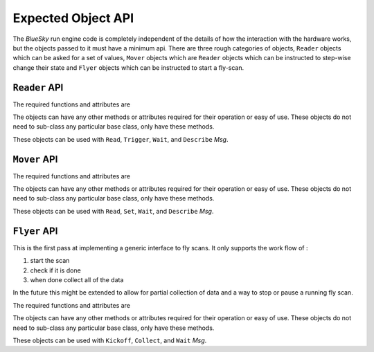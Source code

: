 Expected Object API
===================

The `BlueSky` run engine code is completely independent of the details
of how the interaction with the hardware works, but the objects passed
to it must have a minimum api.  There are three rough categories of
objects, ``Reader`` objects which can be asked for a set of values,
``Mover`` objects which are ``Reader`` objects which can be instructed
to step-wise change their state and ``Flyer`` objects which can be
instructed to start a fly-scan.


``Reader`` API
--------------

The required functions and attributes are


.. py:class:: Reader

   .. py:methad:: describe()

      Describe the data that will be returned by
      :py:meth:`Reader.read`.  The schema must match the ``DataKey``
      schema from metadatastore.

   .. py:method:: read(*args, **kwargs):

      Read the data from the object.  The ``*args`` and ``**kwargs``
      can be passed in to the runengine to control any special
      details.

      The return value must be a `dict` and must conform to the schema
      defined by the :py:meth:`Reader.describe`

   .. py:method:: trigger(*args, **kwargs)

      Trigger the reader to begin taking data.  So that the event loop
      can run this should be non-blocking.

      This is not required to return anything.

   .. py:attribute:: ready

      If the :py:class:`Reader` is ready to be read.  This is used by
      the ``Wait`` messages.  This must be `True` only when the
      :py:class:`Reader` is fully done and `False` otherwise.  Beware
      if not setting this `False` soon enough and allowing loops to
      over-run data collection.


The objects can have any other methods or attributes required for their operation
or easy of use.  These objects do not need to sub-class any particular base class,
only have these methods.

These objects can be used with ``Read``, ``Trigger``, ``Wait``, and
``Describe`` `Msg`.


``Mover`` API
-------------

The required functions and attributes are


.. py:class:: Mover

   .. py:methad:: describe()

      Describe the data that will be returned by
      :py:meth:`Mover.read`.  The schema must match the ``DataKey``
      schema from metadatastore.

   .. py:method:: read(*args, **kwargs):

      Read the data from the object.  The ``*args`` and ``**kwargs``
      can be passed in to the runengine to control any special
      details.

      The return value must be a `dict` and must conform to the schema
      defined by the :py:meth:`Mover.describe`

   .. py:method:: set(*args, **kwargs)

      Set the 'position' of the `Mover`.  The exact meaning of the ``*args``
      and ``**kwargs`` is left to the

   .. py:attribute:: ready

      If the :py:class:`Mover` is ready to be read.  This is used by
      the ``Wait`` messages.  This must be `True` only when the
      :py:class:`Mover` is fully done and `False` otherwise.  Beware
      if not setting this `False` soon enough and allowing loops to
      over-run motion.


The objects can have any other methods or attributes required for their operation
or easy of use.  These objects do not need to sub-class any particular base class,
only have these methods.

These objects can be used with ``Read``, ``Set``, ``Wait``, and ``Describe`` `Msg`.


``Flyer`` API
-------------

This is the first pass at implementing a generic interface to fly
scans.  It only supports the work flow of :

1. start the scan
2. check if it is done
3. when done collect all of the data

In the future this might be extended to allow for partial collection
of data and a way to stop or pause a running fly scan.

The required functions and attributes are


.. py:class:: Flyer

   .. py:methad:: describe()

      Describe the data that will be returned by
      :py:meth:`Flyer.read`.  The schema must match the ``DataKey``
      schema from metadatastore.

   .. py:attribute:: ready

      If the :py:class:`Flyer` is ready to be collected.  This is used by
      the ``Wait`` messages.  This must be `True` only when the
      :py:class:`Mover` is fully done and `False` otherwise.  Beware
      if not setting this `False` soon enough and allowing loops to
      over-run motion.


The objects can have any other methods or attributes required for their operation
or easy of use.  These objects do not need to sub-class any particular base class,
only have these methods.

These objects can be used with ``Kickoff``, ``Collect``, and ``Wait`` `Msg`.

